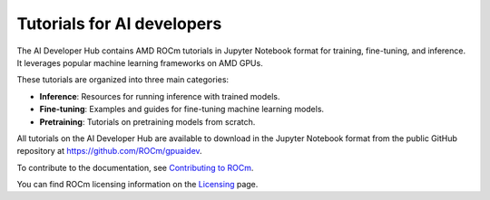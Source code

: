 .. meta::
   :description: The AI Developer Hub provides tutorials and guides for training, fine-tuning, and inference
   :keywords: AI, ROCm, developers, tutorials, guides, training, fine-tuning, inference

.. _index:

****************************************
Tutorials for AI developers
****************************************

The AI Developer Hub contains AMD ROCm tutorials in Jupyter Notebook format for training, fine-tuning, and inference.
It leverages popular machine learning frameworks on AMD GPUs.

These tutorials are organized into three main categories:

*  **Inference**: Resources for running inference with trained models.
*  **Fine-tuning**: Examples and guides for fine-tuning machine learning models.
*  **Pretraining**: Tutorials on pretraining models from scratch.

All tutorials on the AI Developer Hub are available to download in the Jupyter Notebook format from the
public GitHub repository at `<https://github.com/ROCm/gpuaidev>`_.

.. grid:: 2
  :gutter: 3

  .. grid-item-card:: Inference tutorials

    * :doc:`Hugging Face Transformers <./notebooks/inference/1_inference_ver3_HF_transformers>`
    * :doc:`Hugging Face TGI <./notebooks/inference/2_inference_ver3_HF_TGI>`
    * :doc:`Deploying with vLLM <./notebooks/inference/3_inference_ver3_HF_vllm>`
    * :doc:`From chatbot to rap bot with vLLM <./notebooks/inference/rapbot_vllm>`
    * :doc:`RAG with LlamaIndex and Ollama <./notebooks/inference/rag_ollama_llamaindex>`
    * :doc:`OCR with vision-language models with vLLM <./notebooks/inference/ocr_vllm>`
    * :doc:`Building AI pipelines for voice assistants <./notebooks/inference/voice_pipeline_rag_ollama>`
    * :doc:`Speculative decoding with vLLM <./notebooks/inference/speculative_decoding_deep_dive>`
    * :doc:`Llama Stack <./notebooks/inference/llama-stack-rocm>`
    * :doc:`DeepSeek-R1 with SGLang <./notebooks/inference/deepseekr1_sglang>`

  .. grid-item-card:: Fine-tuning tutorials

    * :doc:`VLM with PEFT <./notebooks/fine_tune/fine_tuning_lora_qwen2vl>`
    * :doc:`LLM with LoRA <./notebooks/fine_tune/LoRA_Llama-3.2>`
    * :doc:`LLM with QLoRA <./notebooks/fine_tune/QLoRA_Llama-3.1>`
    * :doc:`Llama-3.1 8B with torchtune <./notebooks/fine_tune/torchtune_llama3>`
    * :doc:`Llama-3.1 8B with Llama-Factory <./notebooks/fine_tune/llama_factory_llama3>`
    * :doc:`GRPO with Unsloth <./notebooks/fine_tune/unsloth_Llama3_1_8B_GRPO>`

  .. grid-item-card:: Pretraining tutorials

    * :doc:`OLMo model with PyTorch FSDP <./notebooks/pretrain/torch_fsdp>`
    * :doc:`Training configuration with Megatron-LM <./notebooks/pretrain/setup_tutorial>`
    * :doc:`LLM with Megatron-LM <./notebooks/pretrain/train_llama_mock_data>`
    * :doc:`Llama-3.1 8B with torchtitan <./notebooks/pretrain/torchtitan_llama3>`
    * :doc:`DDIM <./notebooks/pretrain/ddim_pretrain>`

To contribute to the documentation, see
`Contributing to ROCm <https://rocm.docs.amd.com/en/latest/contribute/contributing.html>`_.

You can find ROCm licensing information on the
`Licensing <https://rocm.docs.amd.com/en/latest/about/license.html>`_ page.
